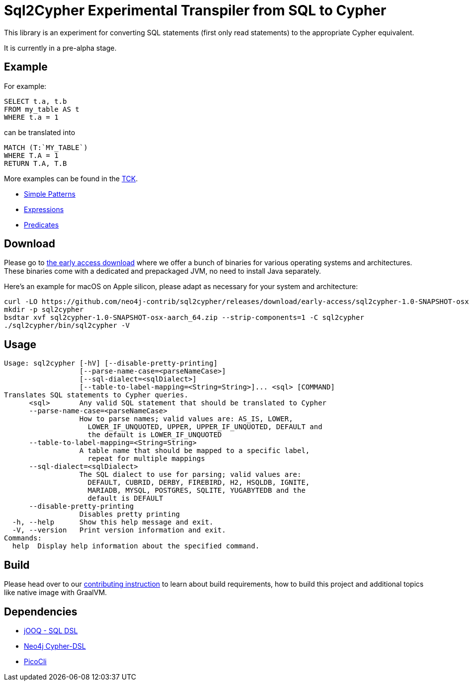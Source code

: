 = Sql2Cypher Experimental Transpiler from SQL to Cypher

This library is an experiment for converting SQL statements (first only read statements) to the appropriate Cypher equivalent.

It is currently in a pre-alpha stage.

== Example

For example:

[source,sql]
----
SELECT t.a, t.b
FROM my_table AS t
WHERE t.a = 1
----

can be translated into

[source,cypher]
----
MATCH (T:`MY_TABLE`) 
WHERE T.A = 1 
RETURN T.A, T.B
----

More examples can be found in the link:src/test/resources[TCK].

* link:src/test/resources/simple.adoc[Simple Patterns]
* link:src/test/resources/expressions.adoc[Expressions]
* link:src/test/resources/predicates.adoc[Predicates]

== Download

Please go to https://github.com/neo4j-contrib/sql2cypher/releases/tag/early-access[the early access download] where we offer a bunch of binaries for various operating systems and architectures.
These binaries come with a dedicated and prepackaged JVM, no need to install Java separately.

Here's an example for macOS on Apple silicon, please adapt as necessary for your system and architecture:

[source,bash]
----
curl -LO https://github.com/neo4j-contrib/sql2cypher/releases/download/early-access/sql2cypher-1.0-SNAPSHOT-osx-aarch_64.zip
mkdir -p sql2cypher
bsdtar xvf sql2cypher-1.0-SNAPSHOT-osx-aarch_64.zip --strip-components=1 -C sql2cypher
./sql2cypher/bin/sql2cypher -V
----

== Usage

----
Usage: sql2cypher [-hV] [--disable-pretty-printing]
                  [--parse-name-case=<parseNameCase>]
                  [--sql-dialect=<sqlDialect>]
                  [--table-to-label-mapping=<String=String>]... <sql> [COMMAND]
Translates SQL statements to Cypher queries.
      <sql>       Any valid SQL statement that should be translated to Cypher
      --parse-name-case=<parseNameCase>
                  How to parse names; valid values are: AS_IS, LOWER,
                    LOWER_IF_UNQUOTED, UPPER, UPPER_IF_UNQUOTED, DEFAULT and
                    the default is LOWER_IF_UNQUOTED
      --table-to-label-mapping=<String=String>
                  A table name that should be mapped to a specific label,
                    repeat for multiple mappings
      --sql-dialect=<sqlDialect>
                  The SQL dialect to use for parsing; valid values are:
                    DEFAULT, CUBRID, DERBY, FIREBIRD, H2, HSQLDB, IGNITE,
                    MARIADB, MYSQL, POSTGRES, SQLITE, YUGABYTEDB and the
                    default is DEFAULT
      --disable-pretty-printing
                  Disables pretty printing
  -h, --help      Show this help message and exit.
  -V, --version   Print version information and exit.
Commands:
  help  Display help information about the specified command.
----

== Build

Please head over to our link:CONTRIBUTING.adoc[contributing instruction] to learn about build requirements, how to build this project and additional topics like native image with GraalVM.

== Dependencies

* https://github.com/jOOQ[jOOQ - SQL DSL]
* https://github.com/neo4j-contrib/cypher-dsl[Neo4j Cypher-DSL]
* https://github.com/remkop/picocli[PicoCli]